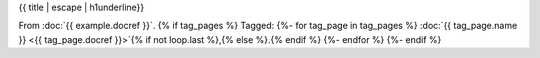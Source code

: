 {{ title | escape | h1underline}}

From :doc:`{{ example.docref }}`.
{% if tag_pages %}
Tagged:
{%- for tag_page in tag_pages %}
:doc:`{{ tag_page.name }} <{{ tag_page.docref }}>`{% if not loop.last %},{% else %}.{% endif %}
{%- endfor %}
{%- endif %}

.. example-content:: {{ example.example_id }}
